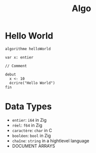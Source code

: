 #+title: Algo


* Hello World
#+begin_src algo
algorithme helloWorld

var x: entier

// Comment

debut
  x <- 10
  écrire("Hello World")
fin
#+end_src

* Data Types
- =entier=: =i64= in Zig
- =réel=: =f64= in Zig
- =caractère=: =char= in C
- =booléen=: =bool= in Zig
- =chaîne=: =string= in a hightlevel language
- DOCUMENT ARRAYS
